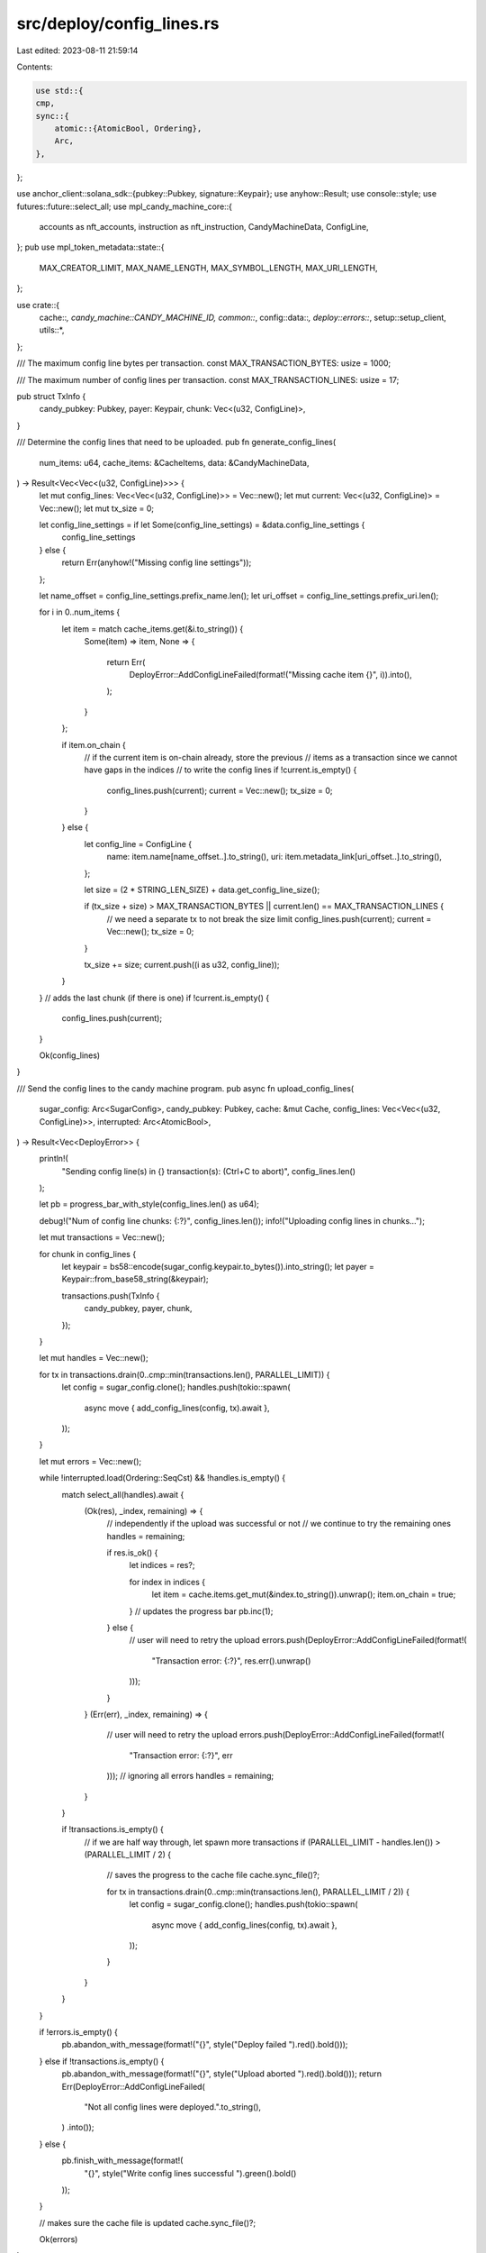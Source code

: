 src/deploy/config_lines.rs
==========================

Last edited: 2023-08-11 21:59:14

Contents:

.. code-block:: rs

    use std::{
    cmp,
    sync::{
        atomic::{AtomicBool, Ordering},
        Arc,
    },
};

use anchor_client::solana_sdk::{pubkey::Pubkey, signature::Keypair};
use anyhow::Result;
use console::style;
use futures::future::select_all;
use mpl_candy_machine_core::{
    accounts as nft_accounts, instruction as nft_instruction, CandyMachineData, ConfigLine,
};
pub use mpl_token_metadata::state::{
    MAX_CREATOR_LIMIT, MAX_NAME_LENGTH, MAX_SYMBOL_LENGTH, MAX_URI_LENGTH,
};

use crate::{
    cache::*, candy_machine::CANDY_MACHINE_ID, common::*, config::data::*, deploy::errors::*,
    setup::setup_client, utils::*,
};

/// The maximum config line bytes per transaction.
const MAX_TRANSACTION_BYTES: usize = 1000;

/// The maximum number of config lines per transaction.
const MAX_TRANSACTION_LINES: usize = 17;

pub struct TxInfo {
    candy_pubkey: Pubkey,
    payer: Keypair,
    chunk: Vec<(u32, ConfigLine)>,
}

/// Determine the config lines that need to be uploaded.
pub fn generate_config_lines(
    num_items: u64,
    cache_items: &CacheItems,
    data: &CandyMachineData,
) -> Result<Vec<Vec<(u32, ConfigLine)>>> {
    let mut config_lines: Vec<Vec<(u32, ConfigLine)>> = Vec::new();
    let mut current: Vec<(u32, ConfigLine)> = Vec::new();
    let mut tx_size = 0;

    let config_line_settings = if let Some(config_line_settings) = &data.config_line_settings {
        config_line_settings
    } else {
        return Err(anyhow!("Missing config line settings"));
    };

    let name_offset = config_line_settings.prefix_name.len();
    let uri_offset = config_line_settings.prefix_uri.len();

    for i in 0..num_items {
        let item = match cache_items.get(&i.to_string()) {
            Some(item) => item,
            None => {
                return Err(
                    DeployError::AddConfigLineFailed(format!("Missing cache item {}", i)).into(),
                );
            }
        };

        if item.on_chain {
            // if the current item is on-chain already, store the previous
            // items as a transaction since we cannot have gaps in the indices
            // to write the config lines
            if !current.is_empty() {
                config_lines.push(current);
                current = Vec::new();
                tx_size = 0;
            }
        } else {
            let config_line = ConfigLine {
                name: item.name[name_offset..].to_string(),
                uri: item.metadata_link[uri_offset..].to_string(),
            };

            let size = (2 * STRING_LEN_SIZE) + data.get_config_line_size();

            if (tx_size + size) > MAX_TRANSACTION_BYTES || current.len() == MAX_TRANSACTION_LINES {
                // we need a separate tx to not break the size limit
                config_lines.push(current);
                current = Vec::new();
                tx_size = 0;
            }

            tx_size += size;
            current.push((i as u32, config_line));
        }
    }
    // adds the last chunk (if there is one)
    if !current.is_empty() {
        config_lines.push(current);
    }

    Ok(config_lines)
}

/// Send the config lines to the candy machine program.
pub async fn upload_config_lines(
    sugar_config: Arc<SugarConfig>,
    candy_pubkey: Pubkey,
    cache: &mut Cache,
    config_lines: Vec<Vec<(u32, ConfigLine)>>,
    interrupted: Arc<AtomicBool>,
) -> Result<Vec<DeployError>> {
    println!(
        "Sending config line(s) in {} transaction(s): (Ctrl+C to abort)",
        config_lines.len()
    );

    let pb = progress_bar_with_style(config_lines.len() as u64);

    debug!("Num of config line chunks: {:?}", config_lines.len());
    info!("Uploading config lines in chunks...");

    let mut transactions = Vec::new();

    for chunk in config_lines {
        let keypair = bs58::encode(sugar_config.keypair.to_bytes()).into_string();
        let payer = Keypair::from_base58_string(&keypair);

        transactions.push(TxInfo {
            candy_pubkey,
            payer,
            chunk,
        });
    }

    let mut handles = Vec::new();

    for tx in transactions.drain(0..cmp::min(transactions.len(), PARALLEL_LIMIT)) {
        let config = sugar_config.clone();
        handles.push(tokio::spawn(
            async move { add_config_lines(config, tx).await },
        ));
    }

    let mut errors = Vec::new();

    while !interrupted.load(Ordering::SeqCst) && !handles.is_empty() {
        match select_all(handles).await {
            (Ok(res), _index, remaining) => {
                // independently if the upload was successful or not
                // we continue to try the remaining ones
                handles = remaining;

                if res.is_ok() {
                    let indices = res?;

                    for index in indices {
                        let item = cache.items.get_mut(&index.to_string()).unwrap();
                        item.on_chain = true;
                    }
                    // updates the progress bar
                    pb.inc(1);
                } else {
                    // user will need to retry the upload
                    errors.push(DeployError::AddConfigLineFailed(format!(
                        "Transaction error: {:?}",
                        res.err().unwrap()
                    )));
                }
            }
            (Err(err), _index, remaining) => {
                // user will need to retry the upload
                errors.push(DeployError::AddConfigLineFailed(format!(
                    "Transaction error: {:?}",
                    err
                )));
                // ignoring all errors
                handles = remaining;
            }
        }

        if !transactions.is_empty() {
            // if we are half way through, let spawn more transactions
            if (PARALLEL_LIMIT - handles.len()) > (PARALLEL_LIMIT / 2) {
                // saves the progress to the cache file
                cache.sync_file()?;

                for tx in transactions.drain(0..cmp::min(transactions.len(), PARALLEL_LIMIT / 2)) {
                    let config = sugar_config.clone();
                    handles.push(tokio::spawn(
                        async move { add_config_lines(config, tx).await },
                    ));
                }
            }
        }
    }

    if !errors.is_empty() {
        pb.abandon_with_message(format!("{}", style("Deploy failed ").red().bold()));
    } else if !transactions.is_empty() {
        pb.abandon_with_message(format!("{}", style("Upload aborted ").red().bold()));
        return Err(DeployError::AddConfigLineFailed(
            "Not all config lines were deployed.".to_string(),
        )
        .into());
    } else {
        pb.finish_with_message(format!(
            "{}",
            style("Write config lines successful ").green().bold()
        ));
    }

    // makes sure the cache file is updated
    cache.sync_file()?;

    Ok(errors)
}

/// Send the `add_config_lines` instruction to the candy machine program.
pub async fn add_config_lines(config: Arc<SugarConfig>, tx_info: TxInfo) -> Result<Vec<u32>> {
    let client = setup_client(&config)?;
    let program = client.program(CANDY_MACHINE_ID);

    // this will be used to update the cache
    let mut indices: Vec<u32> = Vec::new();
    // configLine does not implement clone, so we have to do this
    let mut config_lines: Vec<ConfigLine> = Vec::new();
    // start index
    let start_index = tx_info.chunk[0].0;

    for (index, line) in tx_info.chunk {
        indices.push(index);
        config_lines.push(line);
    }

    let _sig = program
        .request()
        .accounts(nft_accounts::AddConfigLines {
            candy_machine: tx_info.candy_pubkey,
            authority: program.payer(),
        })
        .args(nft_instruction::AddConfigLines {
            index: start_index,
            config_lines,
        })
        .signer(&tx_info.payer)
        .send()?;

    Ok(indices)
}


